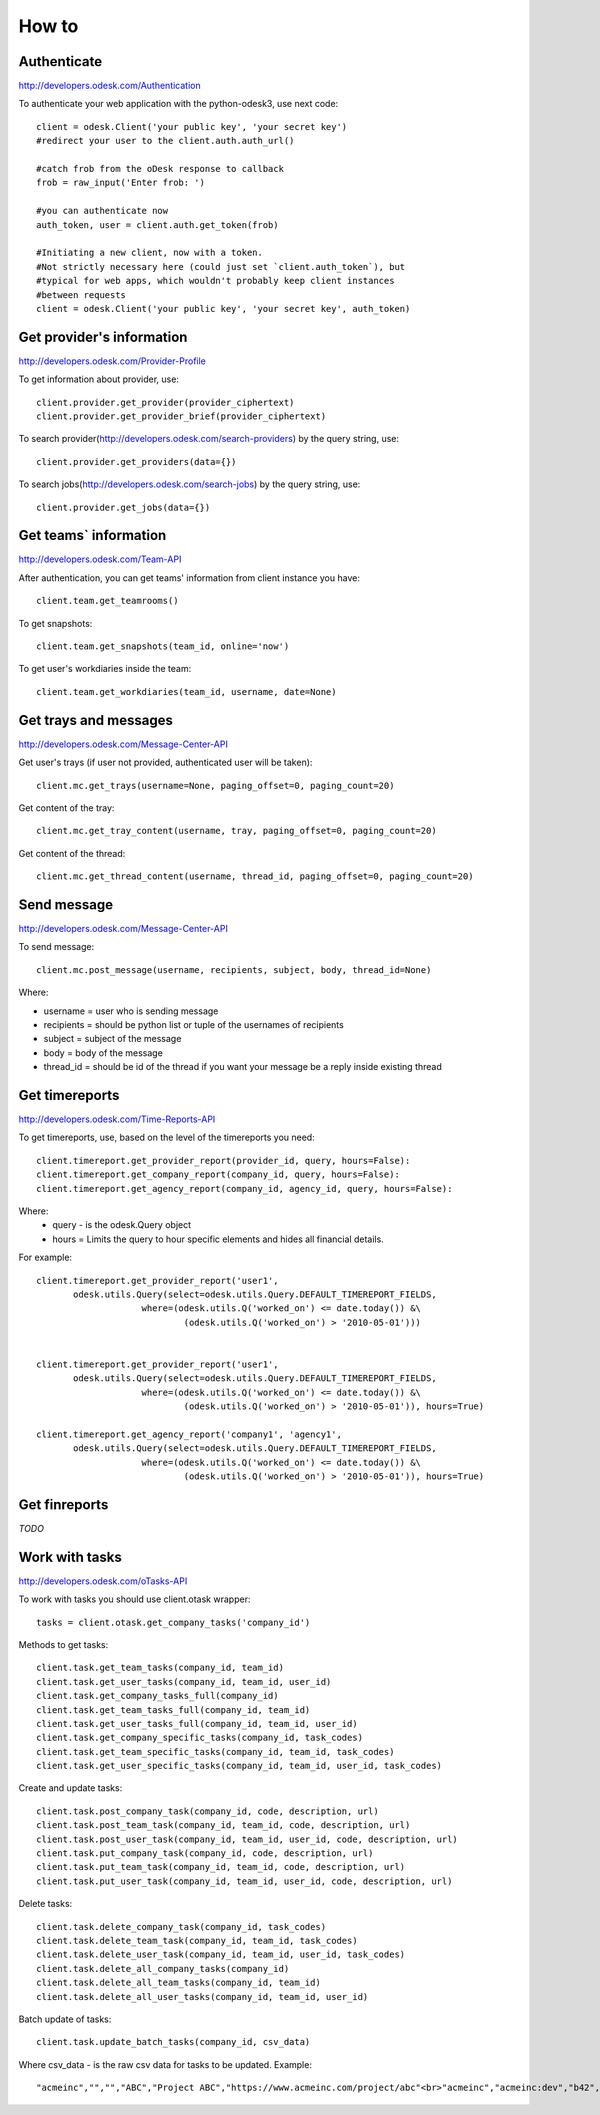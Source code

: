 .. _how_to:


***************
How to
***************

..
.. _authenticate:

Authenticate
-----------------

http://developers.odesk.com/Authentication

To authenticate your web application with the python-odesk3, use next code::

    client = odesk.Client('your public key', 'your secret key')
    #redirect your user to the client.auth.auth_url()

    #catch frob from the oDesk response to callback
    frob = raw_input('Enter frob: ')

    #you can authenticate now
    auth_token, user = client.auth.get_token(frob)

    #Initiating a new client, now with a token.
    #Not strictly necessary here (could just set `client.auth_token`), but
    #typical for web apps, which wouldn't probably keep client instances
    #between requests
    client = odesk.Client('your public key', 'your secret key', auth_token)

..
.. _provider_information:

Get provider's information
--------------------------

http://developers.odesk.com/Provider-Profile

To get information about provider, use::

    client.provider.get_provider(provider_ciphertext)
    client.provider.get_provider_brief(provider_ciphertext)

To search provider(http://developers.odesk.com/search-providers) by the query string, use::

    client.provider.get_providers(data={})

To search jobs(http://developers.odesk.com/search-jobs) by the query string, use::

    client.provider.get_jobs(data={})

..
.. _team_information:

Get teams` information
----------------------

http://developers.odesk.com/Team-API

After authentication, you can get teams' information from client instance you have::

    client.team.get_teamrooms()

To get snapshots::

    client.team.get_snapshots(team_id, online='now')

To get user's workdiaries inside the team::

    client.team.get_workdiaries(team_id, username, date=None)


..
.. _get_messages:

Get trays and messages
-----------------------

http://developers.odesk.com/Message-Center-API

Get user's trays (if user not provided, authenticated user will be taken)::

    client.mc.get_trays(username=None, paging_offset=0, paging_count=20)

Get content of the tray::

    client.mc.get_tray_content(username, tray, paging_offset=0, paging_count=20)

Get content of the thread::

    client.mc.get_thread_content(username, thread_id, paging_offset=0, paging_count=20)



..
.. _send_message:

Send message
----------------------

http://developers.odesk.com/Message-Center-API

To send message::

    client.mc.post_message(username, recipients, subject, body, thread_id=None)

Where:

* username = user who is sending message
* recipients = should be python list or tuple of the usernames of recipients
* subject = subject of the message
* body = body of the message
* thread_id = should be id of the thread if you want your message be a reply inside existing thread

..
.. _get_timereports:

Get timereports
----------------------

http://developers.odesk.com/Time-Reports-API

To get timereports, use, based on the level of the timereports you need::

    client.timereport.get_provider_report(provider_id, query, hours=False):
    client.timereport.get_company_report(company_id, query, hours=False):
    client.timereport.get_agency_report(company_id, agency_id, query, hours=False):

Where:
 * query - is the odesk.Query object
 * hours = Limits the query to hour specific elements and hides all financial details.

For example::

    client.timereport.get_provider_report('user1',
           odesk.utils.Query(select=odesk.utils.Query.DEFAULT_TIMEREPORT_FIELDS,
                        where=(odesk.utils.Q('worked_on') <= date.today()) &\
                                (odesk.utils.Q('worked_on') > '2010-05-01')))


    client.timereport.get_provider_report('user1',
           odesk.utils.Query(select=odesk.utils.Query.DEFAULT_TIMEREPORT_FIELDS,
                        where=(odesk.utils.Q('worked_on') <= date.today()) &\
                                (odesk.utils.Q('worked_on') > '2010-05-01')), hours=True)

    client.timereport.get_agency_report('company1', 'agency1',
           odesk.utils.Query(select=odesk.utils.Query.DEFAULT_TIMEREPORT_FIELDS,
                        where=(odesk.utils.Q('worked_on') <= date.today()) &\
                                (odesk.utils.Q('worked_on') > '2010-05-01')), hours=True)


..
.. _get_finreports:

Get finreports
----------------------

*TODO*

..
.. _work_with_tasks:

Work with tasks
----------------------

http://developers.odesk.com/oTasks-API

To work with tasks you should use client.otask wrapper::

    tasks = client.otask.get_company_tasks('company_id')

Methods to get tasks::

    client.task.get_team_tasks(company_id, team_id)
    client.task.get_user_tasks(company_id, team_id, user_id)
    client.task.get_company_tasks_full(company_id)
    client.task.get_team_tasks_full(company_id, team_id)
    client.task.get_user_tasks_full(company_id, team_id, user_id)
    client.task.get_company_specific_tasks(company_id, task_codes)
    client.task.get_team_specific_tasks(company_id, team_id, task_codes)
    client.task.get_user_specific_tasks(company_id, team_id, user_id, task_codes)

Create and update tasks::

    client.task.post_company_task(company_id, code, description, url)
    client.task.post_team_task(company_id, team_id, code, description, url)
    client.task.post_user_task(company_id, team_id, user_id, code, description, url)
    client.task.put_company_task(company_id, code, description, url)
    client.task.put_team_task(company_id, team_id, code, description, url)
    client.task.put_user_task(company_id, team_id, user_id, code, description, url)

Delete tasks::

    client.task.delete_company_task(company_id, task_codes)
    client.task.delete_team_task(company_id, team_id, task_codes)
    client.task.delete_user_task(company_id, team_id, user_id, task_codes)
    client.task.delete_all_company_tasks(company_id)
    client.task.delete_all_team_tasks(company_id, team_id)
    client.task.delete_all_user_tasks(company_id, team_id, user_id)

Batch update of tasks::

    client.task.update_batch_tasks(company_id, csv_data)

Where csv_data - is the raw csv data for tasks to be updated. Example::

    "acmeinc","","","ABC","Project ABC","https://www.acmeinc.com/project/abc"<br>"acmeinc","acmeinc:dev","b42","123","Task 123","https://www.acmeinc.com/task/123"


